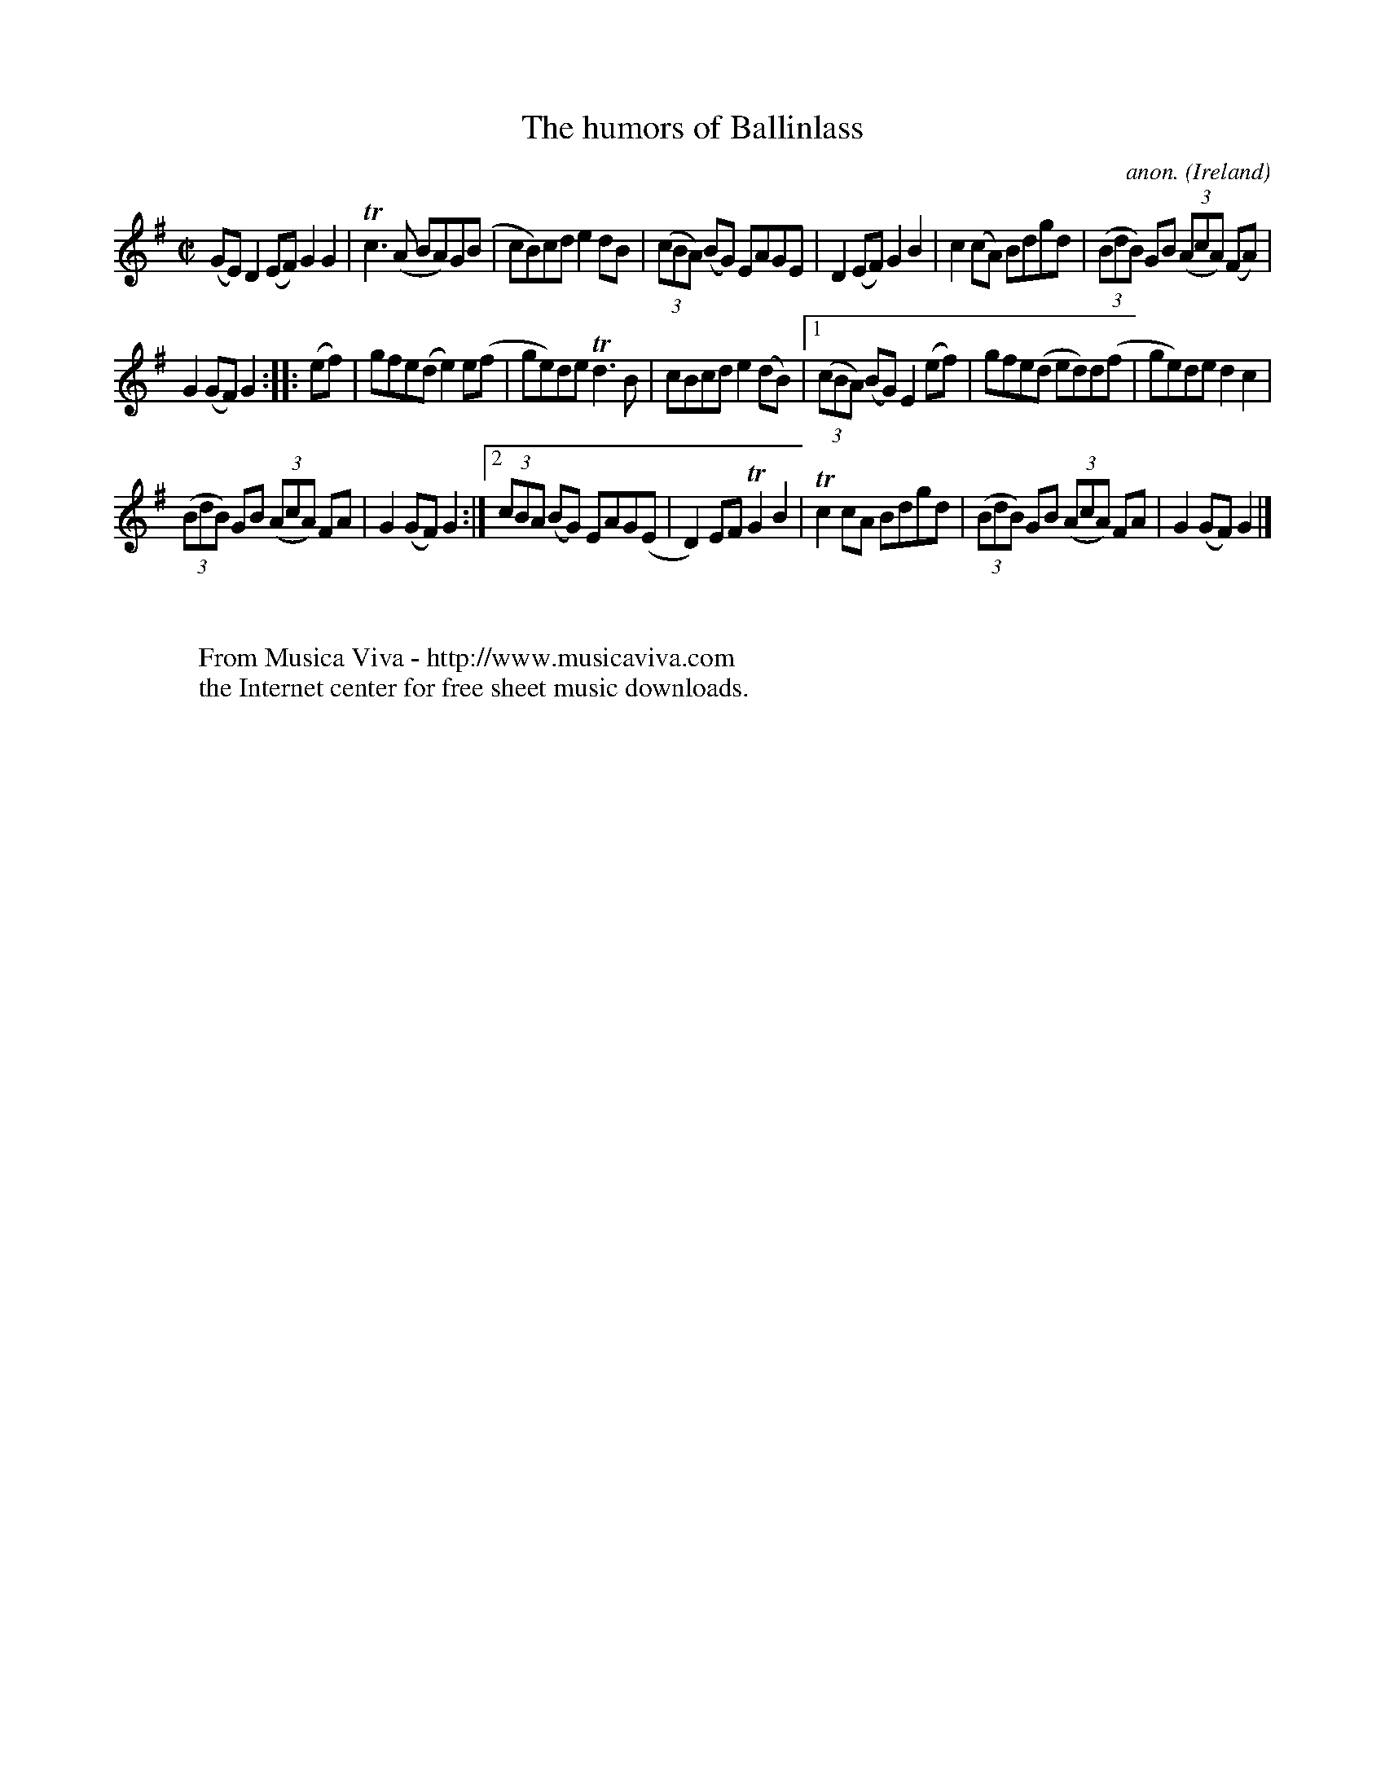 X:942
T:The humors of Ballinlass
C:anon.
O:Ireland
B:Francis O'Neill: "The Dance Music of Ireland" (1907) no. 942
R:Hornpipe
Z:Transcribed by Frank Nordberg - http://www.musicaviva.com
F:http://www.musicaviva.com/abc/tunes/ireland/oneill-1001/0942/oneill-1001-0942-1.abc
m:Tn2 = (3n/o/n/ m/n/
m:Tn3 = n(3n/o/n/ m/n/
M:C|
L:1/8
K:G
(GE)D2(EF) G2G2|Tc3(A BA)G(B|cB)cd e2dB|(3(cBA) (BG) EAGE|D2(EF) G2B2|c2(cA) Bdgd|(3(BdB) GB (3(AcA) (FA)|
G2(GF) G2::(ef)|gfe(d e2)e(f|ge)de Td3B|cBcd e2(dB)|[1(3(cBA) (BG) E2 (ef)|gfe(d ed)d(f|ge)de d2c2|
(3(BdB) GB (3(AcA) FA|G2(GF)G2:|[2(3cBA (BG) EAG(E|D2)EF TG2B2|Tc2cA Bdgd|(3(BdB) GB (3(AcA) FA|G2(GF)G2|]
W:
W:
W:  From Musica Viva - http://www.musicaviva.com
W:  the Internet center for free sheet music downloads.
